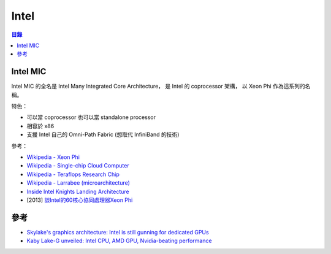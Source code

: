 ========================================
Intel
========================================


.. contents:: 目錄


Intel MIC
========================================

Intel MIC 的全名是 Intel Many Integrated Core Architecture，
是 Intel 的 coprocessor 架構，
以 Xeon Phi 作為這系列的名稱。

特色：

* 可以當 coprocessor 也可以當 standalone processor
* 相容於 x86
* 支援 Intel 自己的 Omni-Path Fabric (想取代 InfiniBand 的技術)


參考：

* `Wikipedia - Xeon Phi <https://en.wikipedia.org/wiki/Xeon_Phi>`_
* `Wikipedia - Single-chip Cloud Computer <https://en.wikipedia.org/wiki/Single-chip_Cloud_Computer>`_
* `Wikipedia - Teraflops Research Chip <https://en.wikipedia.org/wiki/Teraflops_Research_Chip>`_
* `Wikipedia - Larrabee (microarchitecture) <https://en.wikipedia.org/wiki/Larrabee_%28microarchitecture%29>`_
* `Inside Intel Knights Landing Architecture <http://www.hpctoday.com/viewpoints/inside-intel-knights-landing-architecture/>`_
* [2013] `談Intel的60核心協同處理器Xeon Phi <http://hungsh-ntucsie.blogspot.tw/2013/01/intel60xeon-phi.html>`_



參考
========================================

* `Skylake's graphics architecture: Intel is still gunning for dedicated GPUs <http://arstechnica.com/gadgets/2015/08/skylakes-graphics-architecture-intel-is-still-gunning-for-dedicated-gpus/>`_
* `Kaby Lake-G unveiled: Intel CPU, AMD GPU, Nvidia-beating performance <https://arstechnica.com/gadgets/2018/01/kaby-lake-g-unveiled-intel-cpu-amd-gpu-nvidia-beating-performance/>`_
